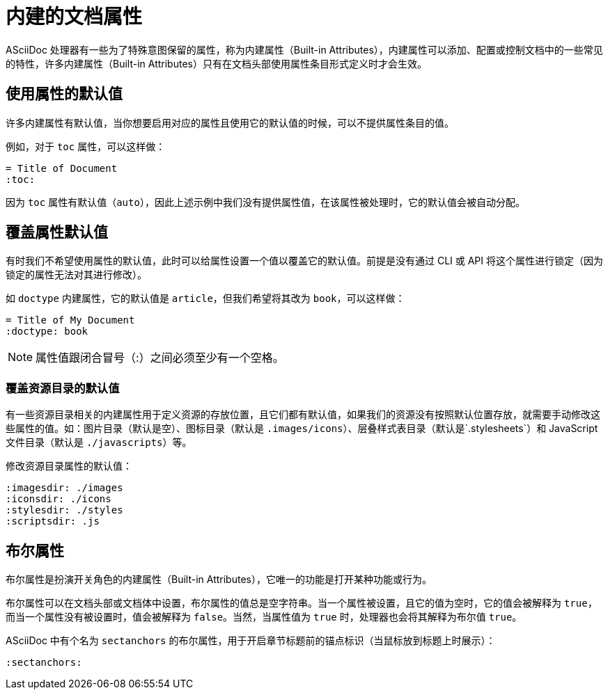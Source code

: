 = 内建的文档属性
:built-in-attr: 内建属性（Built-in Attributes）

ASciiDoc 处理器有一些为了特殊意图保留的属性，称为{built-in-attr}，内建属性可以添加、配置或控制文档中的一些常见的特性，许多{built-in-attr}只有在文档头部使用属性条目形式定义时才会生效。

== 使用属性的默认值

许多内建属性有默认值，当你想要启用对应的属性且使用它的默认值的时候，可以不提供属性条目的值。

例如，对于 `toc` 属性，可以这样做：

[,asciidoc]
----
= Title of Document
:toc:
----

因为 `toc` 属性有默认值（`auto`），因此上述示例中我们没有提供属性值，在该属性被处理时，它的默认值会被自动分配。

== 覆盖属性默认值

有时我们不希望使用属性的默认值，此时可以给属性设置一个值以覆盖它的默认值。前提是没有通过 CLI 或 API 将这个属性进行锁定（因为锁定的属性无法对其进行修改）。

如 `doctype` 内建属性，它的默认值是 `article`，但我们希望将其改为 `book`，可以这样做：

[,asciidoc]
----
= Title of My Document
:doctype: book
----

NOTE: 属性值跟闭合冒号（:）之间必须至少有一个空格。

=== 覆盖资源目录的默认值

有一些资源目录相关的内建属性用于定义资源的存放位置，且它们都有默认值，如果我们的资源没有按照默认位置存放，就需要手动修改这些属性的值。如：图片目录（默认是空）、图标目录（默认是 `.images/icons`）、层叠样式表目录（默认是`.stylesheets`）和 JavaScript 文件目录（默认是 `./javascripts`）等。

修改资源目录属性的默认值：

[,asciidoc]
----
:imagesdir: ./images
:iconsdir: ./icons
:stylesdir: ./styles
:scriptsdir: .js
----

== 布尔属性

布尔属性是扮演开关角色的{built-in-attr}，它唯一的功能是打开某种功能或行为。

布尔属性可以在文档头部或文档体中设置，布尔属性的值总是空字符串。当一个属性被设置，且它的值为空时，它的值会被解释为 `true`，而当一个属性没有被设置时，值会被解释为 `false`。当然，当属性值为 `true` 时，处理器也会将其解释为布尔值 `true`。

ASciiDoc 中有个名为 `sectanchors` 的布尔属性，用于开启章节标题前的锚点标识（当鼠标放到标题上时展示）：

[,asciidoc]
----
:sectanchors:
----
